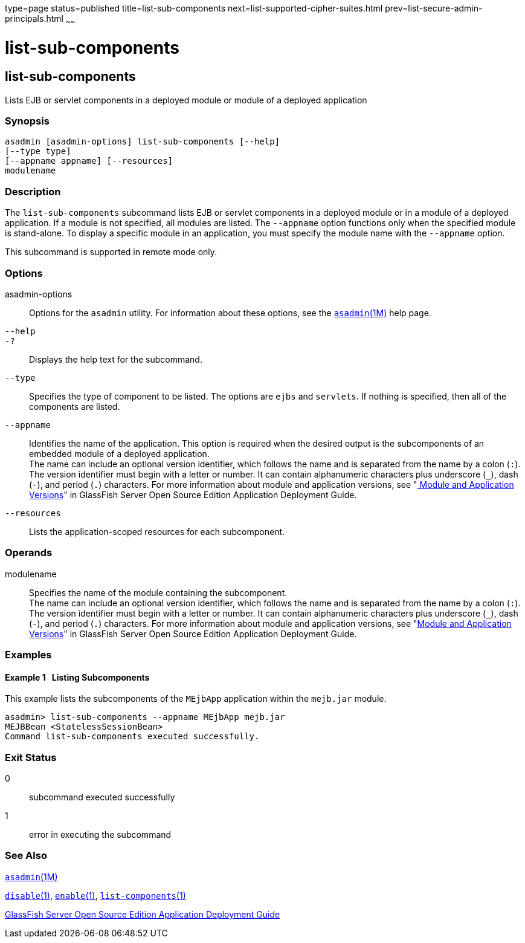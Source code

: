 type=page
status=published
title=list-sub-components
next=list-supported-cipher-suites.html
prev=list-secure-admin-principals.html
~~~~~~

list-sub-components
===================

[[list-sub-components-1]][[GSRFM00201]][[list-sub-components]]

list-sub-components
-------------------

Lists EJB or servlet components in a deployed module or module of a
deployed application

[[sthref1803]]

=== Synopsis

[source]
----
asadmin [asadmin-options] list-sub-components [--help]
[--type type]
[--appname appname] [--resources]
modulename
----

[[sthref1804]]

=== Description

The `list-sub-components` subcommand lists EJB or servlet components in
a deployed module or in a module of a deployed application. If a module
is not specified, all modules are listed. The `--appname` option
functions only when the specified module is stand-alone. To display a
specific module in an application, you must specify the module name with
the `--appname` option.

This subcommand is supported in remote mode only.

[[sthref1805]]

=== Options

asadmin-options::
  Options for the `asadmin` utility. For information about these
  options, see the link:asadmin.html#asadmin-1m[`asadmin`(1M)] help page.
`--help`::
`-?`::
  Displays the help text for the subcommand.
`--type`::
  Specifies the type of component to be listed. The options are `ejbs`
  and `servlets`. If nothing is specified, then all of the components
  are listed.
`--appname`::
  Identifies the name of the application. This option is required when
  the desired output is the subcomponents of an embedded module of a
  deployed application. +
  The name can include an optional version identifier, which follows the
  name and is separated from the name by a colon (`:`). The version
  identifier must begin with a letter or number. It can contain
  alphanumeric characters plus underscore (`_`), dash (`-`), and period
  (`.`) characters. For more information about module and application
  versions, see "link:../application-deployment-guide/overview.html#GSDPG00324[
  Module and Application Versions]" in
  GlassFish Server Open Source Edition Application Deployment Guide.
`--resources`::
  Lists the application-scoped resources for each subcomponent.

[[sthref1806]]

=== Operands

modulename::
  Specifies the name of the module containing the subcomponent. +
  The name can include an optional version identifier, which follows the
  name and is separated from the name by a colon (`:`). The version
  identifier must begin with a letter or number. It can contain
  alphanumeric characters plus underscore (`_`), dash (`-`), and period
  (`.`) characters. For more information about module and application
  versions, see "link:../application-deployment-guide/overview.html#GSDPG00324[Module and Application Versions]" in
  GlassFish Server Open Source Edition Application Deployment Guide.

[[sthref1807]]

=== Examples

[[GSRFM711]][[sthref1808]]

==== Example 1   Listing Subcomponents

This example lists the subcomponents of the `MEjbApp` application within
the `mejb.jar` module.

[source]
----
asadmin> list-sub-components --appname MEjbApp mejb.jar
MEJBBean <StatelessSessionBean>
Command list-sub-components executed successfully.
----

[[sthref1809]]

=== Exit Status

0::
  subcommand executed successfully
1::
  error in executing the subcommand

[[sthref1810]]

=== See Also

link:asadmin.html#asadmin-1m[`asadmin`(1M)]

link:disable.html#disable-1[`disable`(1)],
link:enable.html#enable-1[`enable`(1)],
link:list-components.html#list-components-1[`list-components`(1)]

link:../application-deployment-guide/toc.html#GSDPG[GlassFish Server Open Source Edition Application Deployment
Guide]


